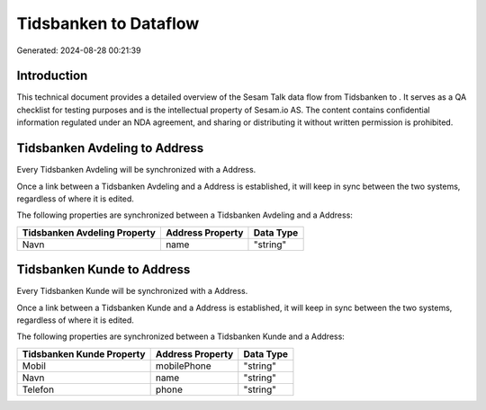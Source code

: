 =======================
Tidsbanken to  Dataflow
=======================

Generated: 2024-08-28 00:21:39

Introduction
------------

This technical document provides a detailed overview of the Sesam Talk data flow from Tidsbanken to . It serves as a QA checklist for testing purposes and is the intellectual property of Sesam.io AS. The content contains confidential information regulated under an NDA agreement, and sharing or distributing it without written permission is prohibited.

Tidsbanken Avdeling to  Address
-------------------------------
Every Tidsbanken Avdeling will be synchronized with a  Address.

Once a link between a Tidsbanken Avdeling and a  Address is established, it will keep in sync between the two systems, regardless of where it is edited.

The following properties are synchronized between a Tidsbanken Avdeling and a  Address:

.. list-table::
   :header-rows: 1

   * - Tidsbanken Avdeling Property
     -  Address Property
     -  Data Type
   * - Navn
     - name
     - "string"


Tidsbanken Kunde to  Address
----------------------------
Every Tidsbanken Kunde will be synchronized with a  Address.

Once a link between a Tidsbanken Kunde and a  Address is established, it will keep in sync between the two systems, regardless of where it is edited.

The following properties are synchronized between a Tidsbanken Kunde and a  Address:

.. list-table::
   :header-rows: 1

   * - Tidsbanken Kunde Property
     -  Address Property
     -  Data Type
   * - Mobil
     - mobilePhone
     - "string"
   * - Navn
     - name
     - "string"
   * - Telefon
     - phone
     - "string"

